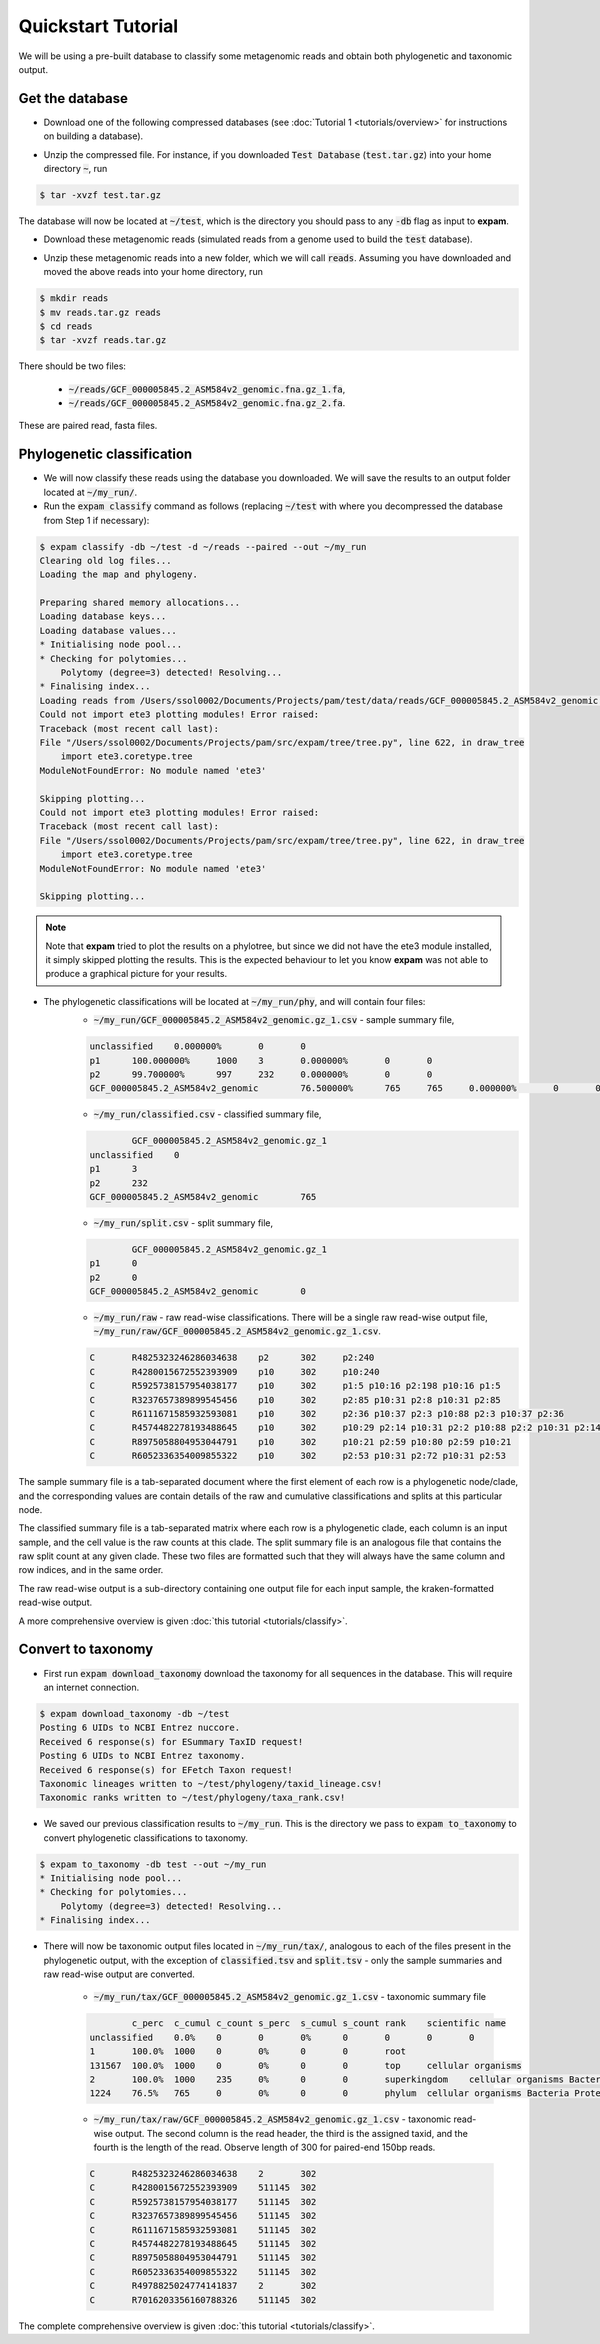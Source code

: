 Quickstart Tutorial
===================

We will be using a pre-built database to classify some metagenomic reads and obtain both phylogenetic and taxonomic output.

Get the database
----------------

* Download one of the following compressed databases (see :doc:`Tutorial 1 <tutorials/overview>` for instructions on building a database).

.. container:: wideflexcontainer

   .. container:: colone

      .. raw:: html

         <p>
            <a class="reference internal" href="https://drive.google.com/file/d/1K1sVA4LGgmGBVg_0GeUppVa_xcfWxxGL/view?usp=sharing" target="_blank">Test Database (110.7 Mb)</a>
         </p>

   .. container:: coltwo

      .. raw:: html

         <p>
            <a class="reference internal" href="https://figshare.com/s/3475c3a9aa926a40c722" target="_blank">expam RefSeq (122.35 Gb)</a>
         </p>

* Unzip the compressed file. For instance, if you downloaded :code:`Test Database` (:code:`test.tar.gz`) into your home directory :code:`~`, run

.. code-block:: console

    $ tar -xvzf test.tar.gz

The database will now be located at :code:`~/test`, which is the directory you should pass to any :code:`-db` flag as input to **expam**.

* Download these metagenomic reads (simulated reads from a genome used to build the :code:`test` database).

.. container:: wideflexcontainer

   .. container:: colone

      .. raw:: html

         <p>
            <a class="reference internal" href="https://drive.google.com/file/d/1hTOndUelxf1cEEW8EIRYZrdxaHKez9qz/view?usp=sharing" target="_blank">Fasta reads (432 Kb)</a>
         </p>

* Unzip these metagenomic reads into a new folder, which we will call :code:`reads`. Assuming you have downloaded and moved the above reads into your home directory, run

.. code-block::

    $ mkdir reads
    $ mv reads.tar.gz reads
    $ cd reads
    $ tar -xvzf reads.tar.gz

There should be two files:

    * :code:`~/reads/GCF_000005845.2_ASM584v2_genomic.fna.gz_1.fa`,
    * :code:`~/reads/GCF_000005845.2_ASM584v2_genomic.fna.gz_2.fa`.

These are paired read, fasta files.


Phylogenetic classification
---------------------------

* We will now classify these reads using the database you downloaded. We will save the results to an output folder located at :code:`~/my_run/`.

* Run the :code:`expam classify` command as follows (replacing :code:`~/test` with where you decompressed the database from Step 1 if necessary):

.. code-block:: console

    $ expam classify -db ~/test -d ~/reads --paired --out ~/my_run
    Clearing old log files...
    Loading the map and phylogeny.

    Preparing shared memory allocations...
    Loading database keys...
    Loading database values...
    * Initialising node pool...
    * Checking for polytomies...
        Polytomy (degree=3) detected! Resolving...
    * Finalising index...
    Loading reads from /Users/ssol0002/Documents/Projects/pam/test/data/reads/GCF_000005845.2_ASM584v2_genomic.fna.gz_2.fa, /Users/ssol0002/Documents/Projects/pam/test/data/reads/GCF_000005845.2_ASM584v2_genomic.fna.gz_1.fa...
    Could not import ete3 plotting modules! Error raised:
    Traceback (most recent call last):
    File "/Users/ssol0002/Documents/Projects/pam/src/expam/tree/tree.py", line 622, in draw_tree
        import ete3.coretype.tree
    ModuleNotFoundError: No module named 'ete3'

    Skipping plotting...
    Could not import ete3 plotting modules! Error raised:
    Traceback (most recent call last):
    File "/Users/ssol0002/Documents/Projects/pam/src/expam/tree/tree.py", line 622, in draw_tree
        import ete3.coretype.tree
    ModuleNotFoundError: No module named 'ete3'

    Skipping plotting...

.. note::

    Note that **expam** tried to plot the results on a phylotree, but since we did not have the ete3 module installed,
    it simply skipped plotting the results. This is the expected behaviour to let you know **expam** was not able
    to produce a graphical picture for your results.


* The phylogenetic classifications will be located at :code:`~/my_run/phy`, and will contain four files:
    * :code:`~/my_run/GCF_000005845.2_ASM584v2_genomic.gz_1.csv` - sample summary file,

    .. code-block::

        unclassified    0.000000%       0       0                       
        p1      100.000000%     1000    3       0.000000%       0       0
        p2      99.700000%      997     232     0.000000%       0       0
        GCF_000005845.2_ASM584v2_genomic        76.500000%      765     765     0.000000%       0       0

    * :code:`~/my_run/classified.csv` - classified summary file,

    .. code-block::

                GCF_000005845.2_ASM584v2_genomic.gz_1
        unclassified    0
        p1      3
        p2      232
        GCF_000005845.2_ASM584v2_genomic        765

    * :code:`~/my_run/split.csv` - split summary file,

    .. code-block:: 

                GCF_000005845.2_ASM584v2_genomic.gz_1
        p1      0
        p2      0
        GCF_000005845.2_ASM584v2_genomic        0

    * :code:`~/my_run/raw` - raw read-wise classifications. There will be a single raw read-wise output file, :code:`~/my_run/raw/GCF_000005845.2_ASM584v2_genomic.gz_1.csv`.

    .. code-block::

        C       R4825323246286034638    p2      302     p2:240
        C       R4280015672552393909    p10     302     p10:240
        C       R5925738157954038177    p10     302     p1:5 p10:16 p2:198 p10:16 p1:5
        C       R3237657389899545456    p10     302     p2:85 p10:31 p2:8 p10:31 p2:85
        C       R6111671585932593081    p10     302     p2:36 p10:37 p2:3 p10:88 p2:3 p10:37 p2:36
        C       R4574482278193488645    p10     302     p10:29 p2:14 p10:31 p2:2 p10:88 p2:2 p10:31 p2:14 p10:29
        C       R8975058804953044791    p10     302     p10:21 p2:59 p10:80 p2:59 p10:21
        C       R6052336354009855322    p10     302     p2:53 p10:31 p2:72 p10:31 p2:53

The sample summary file is a tab-separated document where the first element of each row is a phylogenetic node/clade, and the corresponding values are contain details of the raw and cumulative classifications and splits at this particular node.

The classified summary file is a tab-separated matrix where each row is a phylogenetic clade, each column is an input sample, and the cell value is the raw counts at this clade. The split summary file is an analogous file that contains the raw split count at any given clade. These two files are formatted such that they will always have the same column and row indices, and in the same order.

The raw read-wise output is a sub-directory containing one output file for each input sample, the kraken-formatted read-wise output.

A more comprehensive overview is given :doc:`this tutorial <tutorials/classify>`.


Convert to taxonomy
-------------------

* First run :code:`expam download_taxonomy` download the taxonomy for all sequences in the database. This will require an internet connection.

.. code-block:: console

    $ expam download_taxonomy -db ~/test
    Posting 6 UIDs to NCBI Entrez nuccore.
    Received 6 response(s) for ESummary TaxID request!
    Posting 6 UIDs to NCBI Entrez taxonomy.
    Received 6 response(s) for EFetch Taxon request!
    Taxonomic lineages written to ~/test/phylogeny/taxid_lineage.csv!
    Taxonomic ranks written to ~/test/phylogeny/taxa_rank.csv!

* We saved our previous classification results to :code:`~/my_run`. This is the directory we pass to :code:`expam to_taxonomy` to convert phylogenetic classifications to taxonomy.

.. code-block:: console

    $ expam to_taxonomy -db test --out ~/my_run
    * Initialising node pool...
    * Checking for polytomies...
        Polytomy (degree=3) detected! Resolving...
    * Finalising index...


* There will now be taxonomic output files located in :code:`~/my_run/tax/`, analogous to each of the files present in the phylogenetic output, with the exception of :code:`classified.tsv` and :code:`split.tsv` - only the sample summaries and raw read-wise output are converted.

    * :code:`~/my_run/tax/GCF_000005845.2_ASM584v2_genomic.gz_1.csv` - taxonomic summary file

    .. code-block::

                c_perc  c_cumul c_count s_perc  s_cumul s_count rank    scientific name
        unclassified    0.0%    0       0       0%      0       0       0       0
        1       100.0%  1000    0       0%      0       0       root    
        131567  100.0%  1000    0       0%      0       0       top     cellular organisms
        2       100.0%  1000    235     0%      0       0       superkingdom    cellular organisms Bacteria
        1224    76.5%   765     0       0%      0       0       phylum  cellular organisms Bacteria Proteobacteria

    * :code:`~/my_run/tax/raw/GCF_000005845.2_ASM584v2_genomic.gz_1.csv` - taxonomic read-wise output. The second column is the read header, the third is the assigned taxid, and the fourth is the length of the read. Observe length of 300 for paired-end 150bp reads.

    .. code-block::

        C       R4825323246286034638    2       302
        C       R4280015672552393909    511145  302
        C       R5925738157954038177    511145  302
        C       R3237657389899545456    511145  302
        C       R6111671585932593081    511145  302
        C       R4574482278193488645    511145  302
        C       R8975058804953044791    511145  302
        C       R6052336354009855322    511145  302
        C       R4978825024774141837    2       302
        C       R7016203356160788326    511145  302

The complete comprehensive overview is given :doc:`this tutorial <tutorials/classify>`.

